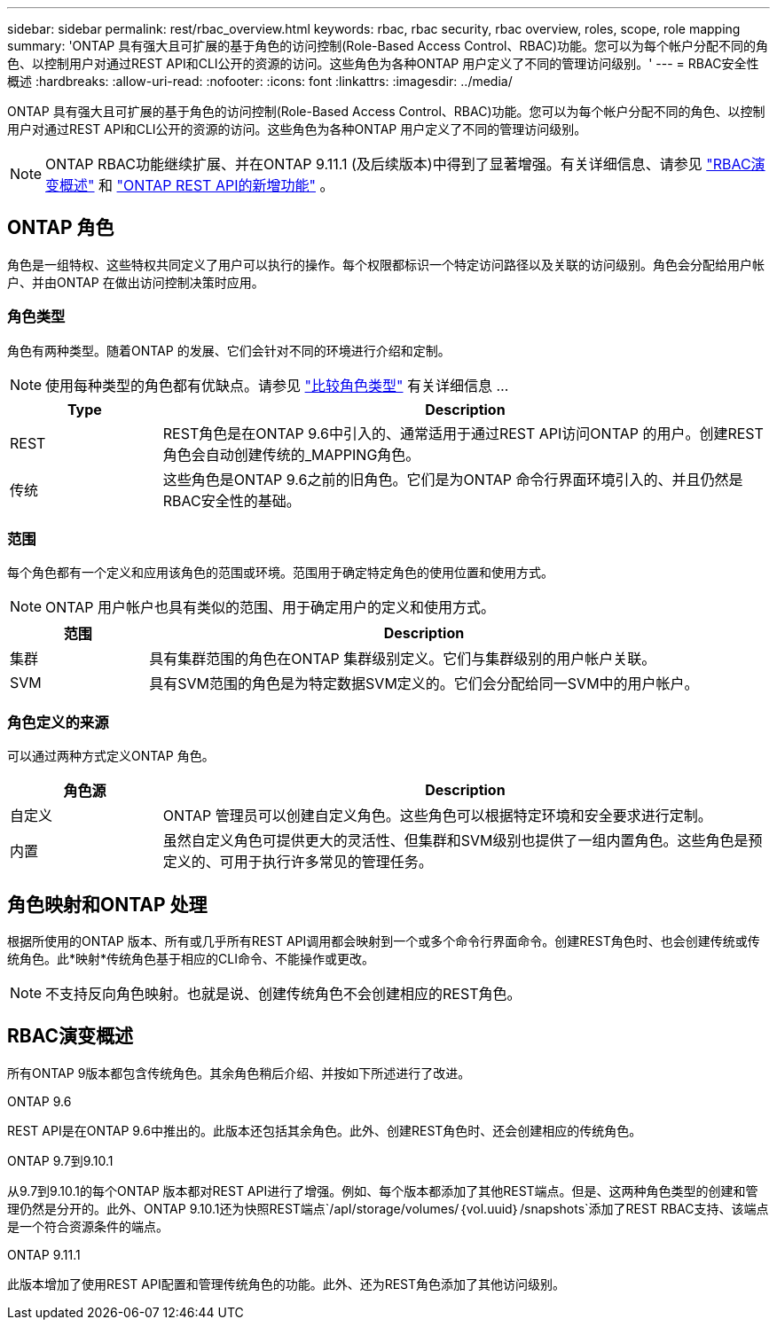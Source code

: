 ---
sidebar: sidebar 
permalink: rest/rbac_overview.html 
keywords: rbac, rbac security, rbac overview, roles, scope, role mapping 
summary: 'ONTAP 具有强大且可扩展的基于角色的访问控制(Role-Based Access Control、RBAC)功能。您可以为每个帐户分配不同的角色、以控制用户对通过REST API和CLI公开的资源的访问。这些角色为各种ONTAP 用户定义了不同的管理访问级别。' 
---
= RBAC安全性概述
:hardbreaks:
:allow-uri-read: 
:nofooter: 
:icons: font
:linkattrs: 
:imagesdir: ../media/


[role="lead"]
ONTAP 具有强大且可扩展的基于角色的访问控制(Role-Based Access Control、RBAC)功能。您可以为每个帐户分配不同的角色、以控制用户对通过REST API和CLI公开的资源的访问。这些角色为各种ONTAP 用户定义了不同的管理访问级别。


NOTE: ONTAP RBAC功能继续扩展、并在ONTAP 9.11.1 (及后续版本)中得到了显著增强。有关详细信息、请参见 link:../rest/rbac_overview.html#summary-of-rbac-evolution["RBAC演变概述"] 和 link:../whats-new.html["ONTAP REST API的新增功能"] 。



== ONTAP 角色

角色是一组特权、这些特权共同定义了用户可以执行的操作。每个权限都标识一个特定访问路径以及关联的访问级别。角色会分配给用户帐户、并由ONTAP 在做出访问控制决策时应用。



=== 角色类型

角色有两种类型。随着ONTAP 的发展、它们会针对不同的环境进行介绍和定制。


NOTE: 使用每种类型的角色都有优缺点。请参见 link:../rest/rbac_roles_users.html#comparing-the-role-types["比较角色类型"] 有关详细信息 ...

[cols="20,80"]
|===
| Type | Description 


| REST | REST角色是在ONTAP 9.6中引入的、通常适用于通过REST API访问ONTAP 的用户。创建REST角色会自动创建传统的_MAPPING角色。 


| 传统 | 这些角色是ONTAP 9.6之前的旧角色。它们是为ONTAP 命令行界面环境引入的、并且仍然是RBAC安全性的基础。 
|===


=== 范围

每个角色都有一个定义和应用该角色的范围或环境。范围用于确定特定角色的使用位置和使用方式。


NOTE: ONTAP 用户帐户也具有类似的范围、用于确定用户的定义和使用方式。

[cols="20,80"]
|===
| 范围 | Description 


| 集群 | 具有集群范围的角色在ONTAP 集群级别定义。它们与集群级别的用户帐户关联。 


| SVM | 具有SVM范围的角色是为特定数据SVM定义的。它们会分配给同一SVM中的用户帐户。 
|===


=== 角色定义的来源

可以通过两种方式定义ONTAP 角色。

[cols="20,80"]
|===
| 角色源 | Description 


| 自定义 | ONTAP 管理员可以创建自定义角色。这些角色可以根据特定环境和安全要求进行定制。 


| 内置 | 虽然自定义角色可提供更大的灵活性、但集群和SVM级别也提供了一组内置角色。这些角色是预定义的、可用于执行许多常见的管理任务。 
|===


== 角色映射和ONTAP 处理

根据所使用的ONTAP 版本、所有或几乎所有REST API调用都会映射到一个或多个命令行界面命令。创建REST角色时、也会创建传统或传统角色。此*映射*传统角色基于相应的CLI命令、不能操作或更改。


NOTE: 不支持反向角色映射。也就是说、创建传统角色不会创建相应的REST角色。



== RBAC演变概述

所有ONTAP 9版本都包含传统角色。其余角色稍后介绍、并按如下所述进行了改进。

.ONTAP 9.6
REST API是在ONTAP 9.6中推出的。此版本还包括其余角色。此外、创建REST角色时、还会创建相应的传统角色。

.ONTAP 9.7到9.10.1
从9.7到9.10.1的每个ONTAP 版本都对REST API进行了增强。例如、每个版本都添加了其他REST端点。但是、这两种角色类型的创建和管理仍然是分开的。此外、ONTAP 9.10.1还为快照REST端点`/apI/storage/volumes/｛vol.uuid｝/snapshots`添加了REST RBAC支持、该端点是一个符合资源条件的端点。

.ONTAP 9.11.1
此版本增加了使用REST API配置和管理传统角色的功能。此外、还为REST角色添加了其他访问级别。
